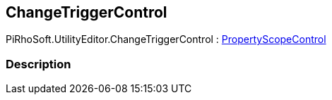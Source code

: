[#editor/change-trigger-control]

## ChangeTriggerControl

PiRhoSoft.UtilityEditor.ChangeTriggerControl : <<editor/property-scope-control.html,PropertyScopeControl>>

### Description

